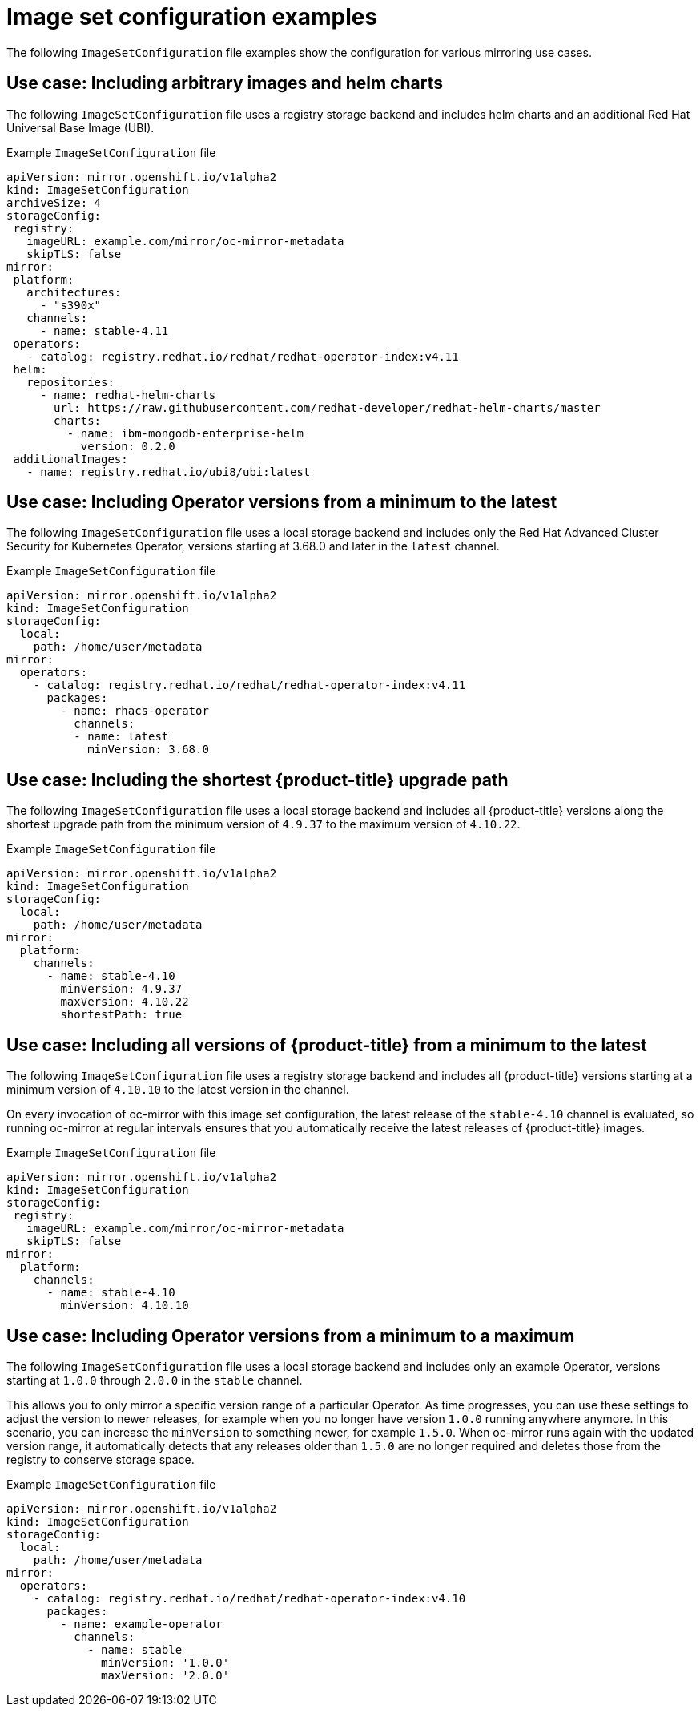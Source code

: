 // Module included in the following assemblies:
//
// * installing/disconnected_install/installing-mirroring-disconnected.adoc

:_content-type: REFERENCE
[id="oc-mirror-image-set-examples_{context}"]
= Image set configuration examples

The following `ImageSetConfiguration` file examples show the configuration for various mirroring use cases.

[discrete]
[id="oc-mirror-image-set-examples-helm_{context}"]
== Use case: Including arbitrary images and helm charts

The following `ImageSetConfiguration` file uses a registry storage backend and includes helm charts and an additional Red Hat Universal Base Image (UBI).

.Example `ImageSetConfiguration` file
[source,yaml]
----
apiVersion: mirror.openshift.io/v1alpha2
kind: ImageSetConfiguration
archiveSize: 4
storageConfig:
 registry:
   imageURL: example.com/mirror/oc-mirror-metadata
   skipTLS: false
mirror:
 platform:
   architectures:
     - "s390x"
   channels:
     - name: stable-4.11
 operators:
   - catalog: registry.redhat.io/redhat/redhat-operator-index:v4.11
 helm:
   repositories:
     - name: redhat-helm-charts
       url: https://raw.githubusercontent.com/redhat-developer/redhat-helm-charts/master
       charts:
         - name: ibm-mongodb-enterprise-helm
           version: 0.2.0
 additionalImages:
   - name: registry.redhat.io/ubi8/ubi:latest
----

[discrete]
[id="oc-mirror-image-set-examples-operator-versions_{context}"]
== Use case: Including Operator versions from a minimum to the latest

The following `ImageSetConfiguration` file uses a local storage backend and includes only the Red Hat Advanced Cluster Security for Kubernetes Operator, versions starting at 3.68.0 and later in the `latest` channel.

.Example `ImageSetConfiguration` file
[source,yaml]
----
apiVersion: mirror.openshift.io/v1alpha2
kind: ImageSetConfiguration
storageConfig:
  local:
    path: /home/user/metadata
mirror:
  operators:
    - catalog: registry.redhat.io/redhat/redhat-operator-index:v4.11
      packages:
        - name: rhacs-operator
          channels:
          - name: latest
            minVersion: 3.68.0
----

[discrete]
[id="oc-mirror-image-set-examples-shortest-upgrade-path_{context}"]
== Use case: Including the shortest {product-title} upgrade path

The following `ImageSetConfiguration` file uses a local storage backend and includes all {product-title} versions along the shortest upgrade path from the minimum version of `4.9.37` to the maximum version of `4.10.22`.

.Example `ImageSetConfiguration` file
[source,yaml]
----
apiVersion: mirror.openshift.io/v1alpha2
kind: ImageSetConfiguration
storageConfig:
  local:
    path: /home/user/metadata
mirror:
  platform:
    channels:
      - name: stable-4.10
        minVersion: 4.9.37
        maxVersion: 4.10.22
        shortestPath: true
----

[discrete]
[id="oc-mirror-image-set-examples-minimum-to-latest_{context}"]
== Use case: Including all versions of {product-title} from a minimum to the latest

The following `ImageSetConfiguration` file uses a registry storage backend and includes all {product-title} versions starting at a minimum version of `4.10.10` to the latest version in the channel.

On every invocation of oc-mirror with this image set configuration, the latest release of the `stable-4.10` channel is evaluated, so running oc-mirror at regular intervals ensures that you automatically receive the latest releases of {product-title} images.

.Example `ImageSetConfiguration` file
[source,yaml]
----
apiVersion: mirror.openshift.io/v1alpha2
kind: ImageSetConfiguration
storageConfig:
 registry:
   imageURL: example.com/mirror/oc-mirror-metadata
   skipTLS: false
mirror:
  platform:
    channels:
      - name: stable-4.10
        minVersion: 4.10.10
----

[discrete]
[id="oc-mirror-image-set-examples-operator-min-max_{context}"]
== Use case: Including Operator versions from a minimum to a maximum

The following `ImageSetConfiguration` file uses a local storage backend and includes only an example Operator, versions starting at `1.0.0` through `2.0.0` in the `stable` channel.

This allows you to only mirror a specific version range of a particular Operator. As time progresses, you can use these settings to adjust the version to newer releases, for example when you no longer have version `1.0.0` running anywhere anymore. In this scenario, you can increase the `minVersion` to something newer, for example `1.5.0`. When oc-mirror runs again with the updated version range, it automatically detects that any releases older than `1.5.0` are no longer required and deletes those from the registry to conserve storage space.

.Example `ImageSetConfiguration` file
[source,yaml]
----
apiVersion: mirror.openshift.io/v1alpha2
kind: ImageSetConfiguration
storageConfig:
  local:
    path: /home/user/metadata
mirror:
  operators:
    - catalog: registry.redhat.io/redhat/redhat-operator-index:v4.10
      packages:
        - name: example-operator
          channels:
            - name: stable
              minVersion: '1.0.0'
              maxVersion: '2.0.0'
----
